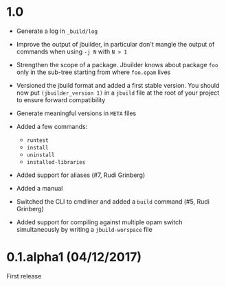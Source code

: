 * 1.0

- Generate a log in =_build/log=

- Improve the output of jbuilder, in particular don't mangle the
  output of commands when using =-j N= with =N > 1=

- Strengthen the scope of a package. Jbuilder knows about package =foo=
  only in the sub-tree starting from where =foo.opam= lives

- Versioned the jbuild format and added a first stable version.
  You should now put =(jbuilder_version 1)= in a =jbuild= file at the
  root of your project to ensure forward compatibility

- Generate meaningful versions in =META= files

- Added a few commands:
  + =runtest=
  + =install=
  + =uninstall=
  + =installed-libraries=

- Added support for aliases
  (#7, Rudi Grinberg)

- Added a manual

- Switched the CLI to cmdliner and added a =build= command
  (#5, Rudi Grinberg)

- Added support for compiling against multiple opam switch
  simultaneously by writing a =jbuild-worspace= file

* 0.1.alpha1 (04/12/2017)

First release
